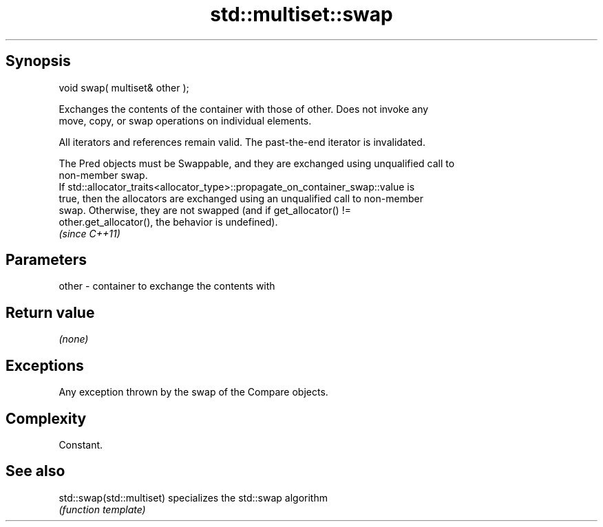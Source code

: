 .TH std::multiset::swap 3 "Jun 28 2014" "2.0 | http://cppreference.com" "C++ Standard Libary"
.SH Synopsis
   void swap( multiset& other );

   Exchanges the contents of the container with those of other. Does not invoke any
   move, copy, or swap operations on individual elements.

   All iterators and references remain valid. The past-the-end iterator is invalidated.

   The Pred objects must be Swappable, and they are exchanged using unqualified call to
   non-member swap.
   If std::allocator_traits<allocator_type>::propagate_on_container_swap::value is
   true, then the allocators are exchanged using an unqualified call to non-member
   swap. Otherwise, they are not swapped (and if get_allocator() !=
   other.get_allocator(), the behavior is undefined).
   \fI(since C++11)\fP

.SH Parameters

   other - container to exchange the contents with

.SH Return value

   \fI(none)\fP

.SH Exceptions

   Any exception thrown by the swap of the Compare objects.

.SH Complexity

   Constant.

.SH See also

   std::swap(std::multiset) specializes the std::swap algorithm
                            \fI(function template)\fP 
